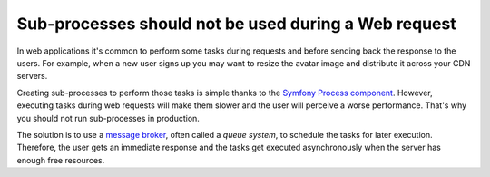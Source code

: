 Sub-processes should not be used during a Web request
=====================================================

In web applications it's common to perform some tasks during requests and before
sending back the response to the users. For example, when a new user signs up
you may want to resize the avatar image and distribute it across your CDN servers.

Creating sub-processes to perform those tasks is simple thanks to the
`Symfony Process component`_. However, executing tasks during web requests will
make them slower and the user will perceive a worse performance. That's why you
should not run sub-processes in production.

The solution is to use a `message broker`_, often called a *queue system*, to
schedule the tasks for later execution. Therefore, the user gets an immediate
response and the tasks get executed asynchronously when the server has enough
free resources.

.. _`Symfony Process component`: https://symfony.com/components/Process
.. _`message broker`: https://en.wikipedia.org/wiki/Message_broker
